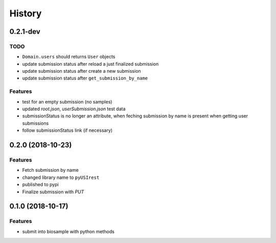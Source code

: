 =======
History
=======

0.2.1-dev
---------

TODO
^^^^

* ``Domain.users`` should returns ``User`` objects
* update submission status after reload a just finalized submission
* update submission status after create a new submission
* update submission status after ``get_submission_by_name``

Features
^^^^^^^^

* test for an empty submission (no samples)
* updated `root.json`, `userSubmission.json` test data
* submissionStatus is no longer an attribute, when feching submission by name
  is present when getting user submissions
* follow submissionStatus link (if necessary)

0.2.0 (2018-10-23)
------------------

Features
^^^^^^^^

* Fetch submission by name
* changed library name to ``pyUSIrest``
* published to pypi
* Finalize submission with *PUT*

0.1.0 (2018-10-17)
------------------

Features
^^^^^^^^

* submit into biosample with python methods
